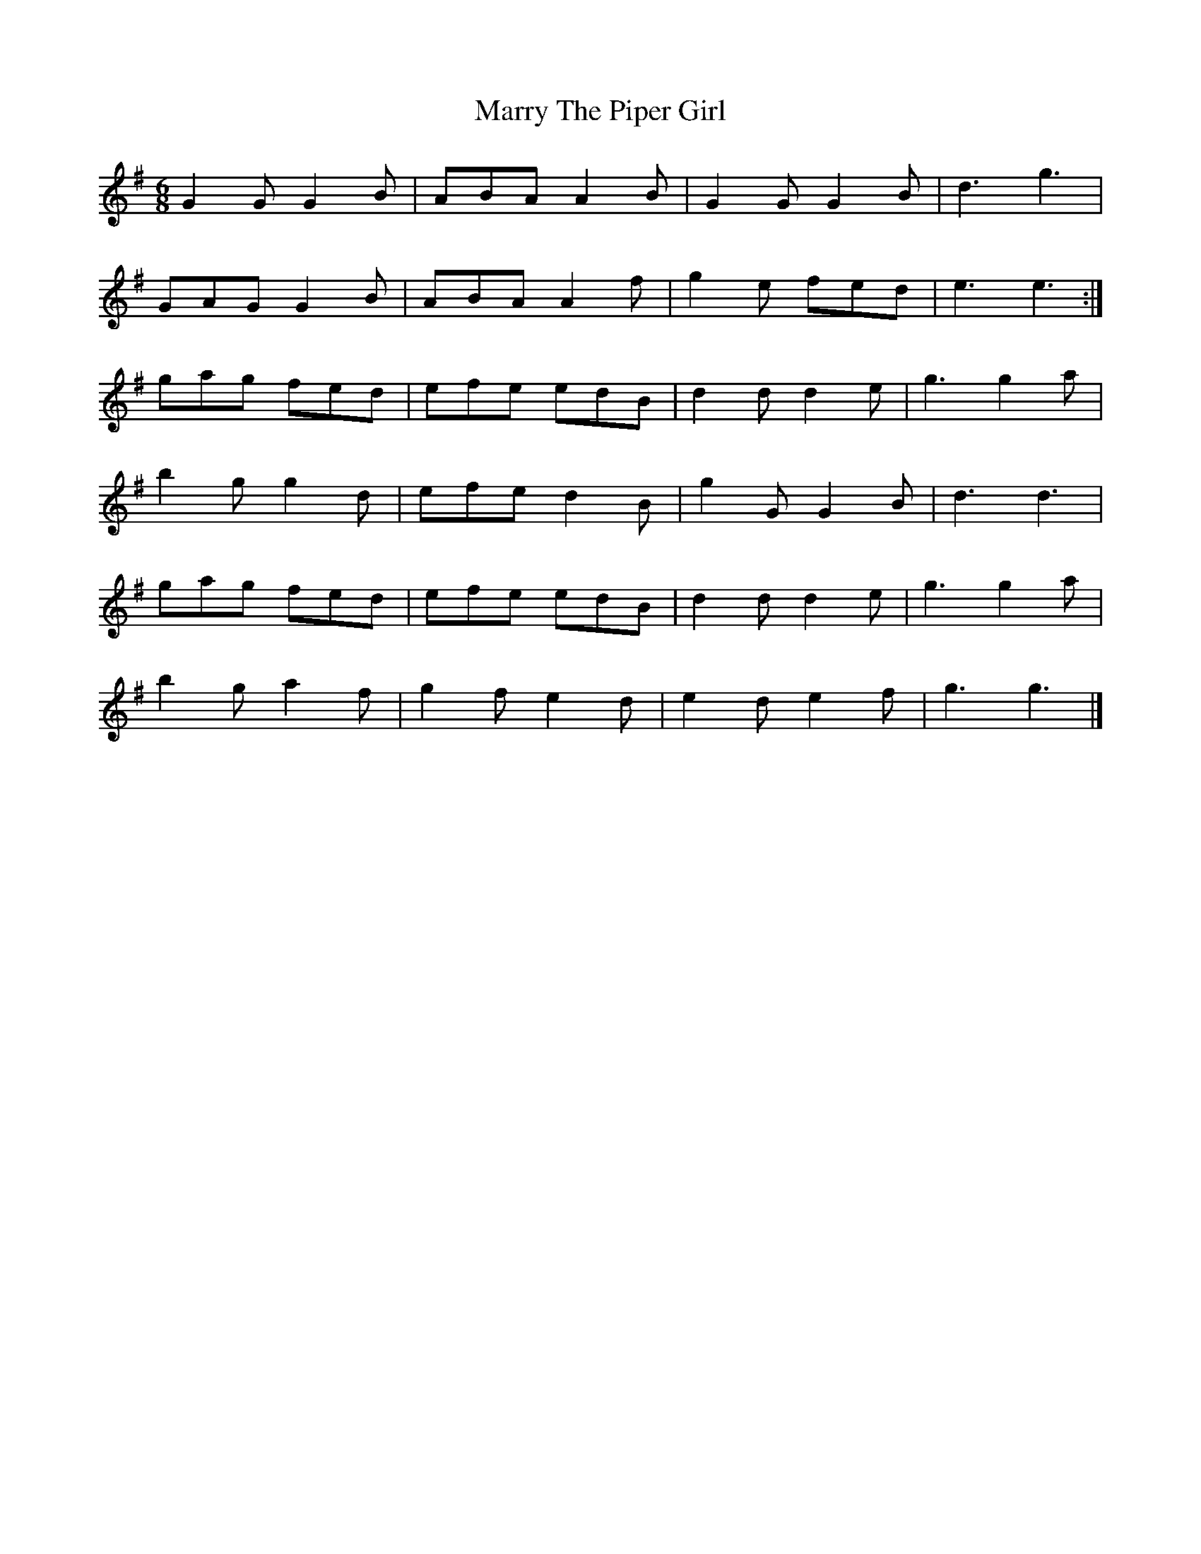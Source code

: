X:1822
T:Marry The Piper Girl
M:6/8
L:1/8
B:O'Neill's 1822
K:G
G2 G G2 B | ABA  A2 B | G2 G G2 B | d3 g3   |
GAG  G2 B | ABA  A2 f | g2 e fed  | e3 e3  :|
gag  fed  | efe  edB  | d2 d d2 e | g3 g2 a |
b2 g g2 d | efe  d2 B | g2 G G2 B | d3 d3   |
gag  fed  | efe  edB  | d2 d d2 e | g3 g2 a |
b2 g a2 f | g2 f e2 d | e2 d e2 f | g3 g3   |]
